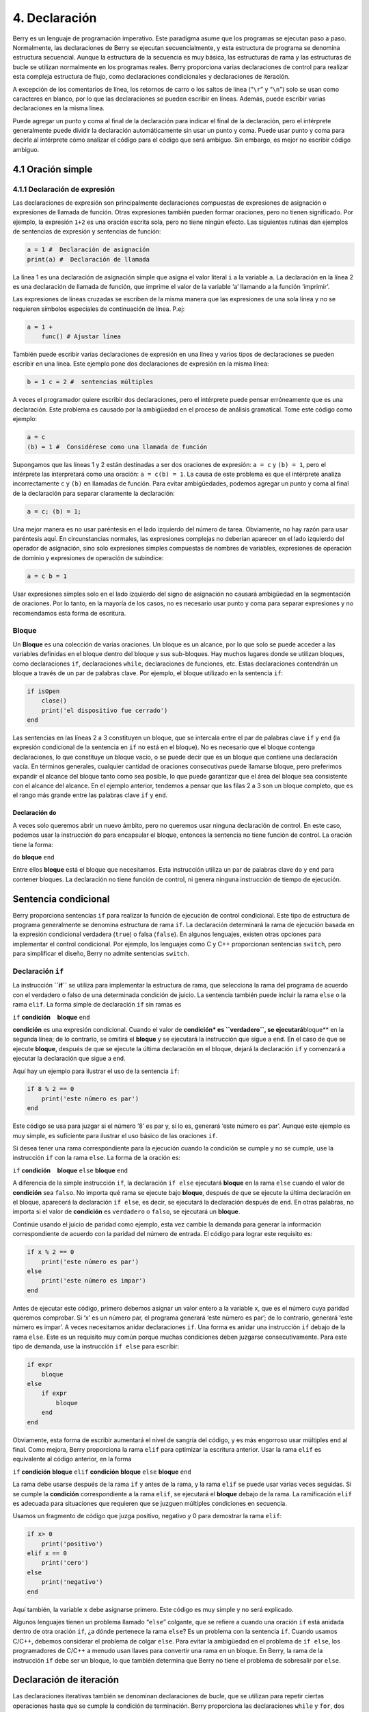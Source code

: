 .. raw:: html

   <!-- Spanish Translation: Emiliano Gonzalez (egonzalez . hiperion @ gmail . com) -->

4. Declaración
==============

Berry es un lenguaje de programación imperativo. Este paradigma asume
que los programas se ejecutan paso a paso. Normalmente, las
declaraciones de Berry se ejecutan secuencialmente, y esta estructura de
programa se denomina estructura secuencial. Aunque la estructura de la
secuencia es muy básica, las estructuras de rama y las estructuras de
bucle se utilizan normalmente en los programas reales. Berry proporciona
varias declaraciones de control para realizar esta compleja estructura
de flujo, como declaraciones condicionales y declaraciones de iteración.

A excepción de los comentarios de línea, los retornos de carro o los
saltos de línea (“``\r``” y “``\n``”) solo se usan como caracteres en
blanco, por lo que las declaraciones se pueden escribir en líneas.
Además, puede escribir varias declaraciones en la misma línea.

Puede agregar un punto y coma al final de la declaración para indicar el
final de la declaración, pero el intérprete generalmente puede dividir
la declaración automáticamente sin usar un punto y coma. Puede usar
punto y coma para decirle al intérprete cómo analizar el código para el
código que será ambiguo. Sin embargo, es mejor no escribir código
ambiguo.

4.1 Oración simple
------------------

4.1.1 Declaración de expresión
~~~~~~~~~~~~~~~~~~~~~~~~~~~~~~

Las declaraciones de expresión son principalmente declaraciones
compuestas de expresiones de asignación o expresiones de llamada de
función. Otras expresiones también pueden formar oraciones, pero no
tienen significado. Por ejemplo, la expresión ``1+2`` es una oración
escrita sola, pero no tiene ningún efecto. Las siguientes rutinas dan
ejemplos de sentencias de expresión y sentencias de función:

.. code:: berry

   a = 1 #  Declaración de asignación
   print(a) #  Declaración de llamada

La línea 1 es una declaración de asignación simple que asigna el valor
literal ``i`` a la variable ``a``. La declaración en la línea 2 es una
declaración de llamada de función, que imprime el valor de la variable
‘a’ llamando a la función ‘imprimir’.

Las expresiones de líneas cruzadas se escriben de la misma manera que
las expresiones de una sola línea y no se requieren símbolos especiales
de continuación de línea. P.ej:

.. code:: berry

   a = 1 +
       func() # Ajustar línea

También puede escribir varias declaraciones de expresión en una línea y
varios tipos de declaraciones se pueden escribir en una línea. Este
ejemplo pone dos declaraciones de expresión en la misma línea:

.. code:: berry

   b = 1 c = 2 #  sentencias múltiples

A veces el programador quiere escribir dos declaraciones, pero el
intérprete puede pensar erróneamente que es una declaración. Este
problema es causado por la ambigüedad en el proceso de análisis
gramatical. Tome este código como ejemplo:

.. code:: berry

   a = c
   (b) = 1 #  Considérese como una llamada de función

Supongamos que las líneas 1 y 2 están destinadas a ser dos oraciones de
expresión: ``a = c`` y ``(b) = 1``, pero el intérprete las interpretará
como una oración: ``a = c(b) = 1``. La causa de este problema es que el
intérprete analiza incorrectamente ``c`` y ``(b)`` en llamadas de
función. Para evitar ambigüedades, podemos agregar un punto y coma al
final de la declaración para separar claramente la declaración:

.. code:: berry

   a = c; (b) = 1;

Una mejor manera es no usar paréntesis en el lado izquierdo del número
de tarea. Obviamente, no hay razón para usar paréntesis aquí. En
circunstancias normales, las expresiones complejas no deberían aparecer
en el lado izquierdo del operador de asignación, sino solo expresiones
simples compuestas de nombres de variables, expresiones de operación de
dominio y expresiones de operación de subíndice:

.. code:: berry

   a = c b = 1

Usar expresiones simples solo en el lado izquierdo del signo de
asignación no causará ambigüedad en la segmentación de oraciones. Por lo
tanto, en la mayoría de los casos, no es necesario usar punto y coma
para separar expresiones y no recomendamos esta forma de escritura.

Bloque
~~~~~~

Un **Bloque** es una colección de varias oraciones. Un bloque es un
alcance, por lo que solo se puede acceder a las variables definidas en
el bloque dentro del bloque y sus sub-bloques. Hay muchos lugares donde
se utilizan bloques, como declaraciones ``if``, declaraciones ``while``,
declaraciones de funciones, etc. Estas declaraciones contendrán un
bloque a través de un par de palabras clave. Por ejemplo, el bloque
utilizado en la sentencia ``if``:

.. code:: berry

   if isOpen
       close()
       print('el dispositivo fue cerrado')
   end

Las sentencias en las líneas 2 a 3 constituyen un bloque, que se
intercala entre el par de palabras clave ``if`` y ``end`` (la expresión
condicional de la sentencia en ``if`` no está en el bloque). No es
necesario que el bloque contenga declaraciones, lo que constituye un
bloque vacío, o se puede decir que es un bloque que contiene una
declaración vacía. En términos generales, cualquier cantidad de
oraciones consecutivas puede llamarse bloque, pero preferimos expandir
el alcance del bloque tanto como sea posible, lo que puede garantizar
que el área del bloque sea consistente con el alcance del alcance. En el
ejemplo anterior, tendemos a pensar que las filas 2 a 3 son un bloque
completo, que es el rango más grande entre las palabras clave ``if`` y
``end``.

Declaración ``do``
^^^^^^^^^^^^^^^^^^

A veces solo queremos abrir un nuevo ámbito, pero no queremos usar
ninguna declaración de control. En este caso, podemos usar la
instrucción ``do`` para encapsular el bloque, entonces la sentencia no
tiene función de control. La oración tiene la forma:

``do`` **bloque** ``end``

Entre ellos **bloque** está el bloque que necesitamos. Esta instrucción
utiliza un par de palabras clave ``do`` y ``end`` para contener bloques.
La declaración no tiene función de control, ni genera ninguna
instrucción de tiempo de ejecución.

Sentencia condicional
---------------------

Berry proporciona sentencias ``if`` para realizar la función de
ejecución de control condicional. Este tipo de estructura de programa
generalmente se denomina estructura de rama ``if``. La declaración
determinará la rama de ejecución basada en la expresión condicional
verdadera (``true``) o falsa (``false``). En algunos lenguajes, existen
otras opciones para implementar el control condicional. Por ejemplo, los
lenguajes como C y C++ proporcionan sentencias ``switch``, pero para
simplificar el diseño, Berry no admite sentencias ``switch``.

Declaración ``if``
~~~~~~~~~~~~~~~~~~

La instrucción **``if``** se utiliza para implementar la estructura de
rama, que selecciona la rama del programa de acuerdo con el verdadero o
falso de una determinada condición de juicio. La sentencia también puede
incluir la rama ``else`` o la rama ``elif``. La forma simple de
declaración ``if`` sin ramas es

``if`` **condición**    **bloque** ``end``

**condición** es una expresión condicional. Cuando el valor de
**condición\* es ``verdadero``, se ejecutará**\ bloque*\* en la segunda
línea; de lo contrario, se omitirá el **bloque** y se ejecutará la
instrucción que sigue a ``end``. En el caso de que se ejecute
**bloque**, después de que se ejecute la última declaración en el
bloque, dejará la declaración ``if`` y comenzará a ejecutar la
declaración que sigue a ``end``.

Aquí hay un ejemplo para ilustrar el uso de la sentencia ``if``:

.. code:: berry

   if 8 % 2 == 0
       print('este número es par')
   end

Este código se usa para juzgar si el número ‘8’ es par y, si lo es,
generará ‘este número es par’. Aunque este ejemplo es muy simple, es
suficiente para ilustrar el uso básico de las oraciones ``if``.

Si desea tener una rama correspondiente para la ejecución cuando la
condición se cumple y no se cumple, use la instrucción ``if`` con la
rama ``else``. La forma de la oración es:

``if`` **condición**    **bloque** ``else`` **bloque** ``end``

A diferencia de la simple instrucción ``if``, la declaración ``if else``
ejecutará **bloque** en la rama ``else`` cuando el valor de
**condición** sea ``falso``. No importa qué rama se ejecute bajo
**bloque**, después de que se ejecute la última declaración en el
bloque, aparecerá la declaración ``if else``, es decir, se ejecutará la
declaración después de ``end``. En otras palabras, no importa si el
valor de **condición** es ``verdadero`` o ``falso``, se ejecutará un
**bloque**.

Continúe usando el juicio de paridad como ejemplo, esta vez cambie la
demanda para generar la información correspondiente de acuerdo con la
paridad del número de entrada. El código para lograr este requisito es:

.. code:: berry

   if x % 2 == 0
       print('este número es par')
   else
       print('este número es impar')
   end

Antes de ejecutar este código, primero debemos asignar un valor entero a
la variable ``x``, que es el número cuya paridad queremos comprobar. Si
‘x’ es un número par, el programa generará ‘este número es par’; de lo
contrario, generará ‘este número es impar’. A veces necesitamos anidar
declaraciones ``if``. Una forma es anidar una instrucción ``if`` debajo
de la rama ``else``. Este es un requisito muy común porque muchas
condiciones deben juzgarse consecutivamente. Para este tipo de demanda,
use la instrucción ``if else`` para escribir:

.. code:: berry

   if expr
       bloque
   else
       if expr
           bloque
       end
   end

Obviamente, esta forma de escribir aumentará el nivel de sangría del
código, y es más engorroso usar múltiples ``end`` al final. Como mejora,
Berry proporciona la rama ``elif`` para optimizar la escritura anterior.
Usar la rama ``elif`` es equivalente al código anterior, en la forma

``if`` **condición** **bloque** ``elif`` **condición** **bloque**
``else`` **bloque** ``end``

La rama debe usarse después de la rama ``if`` y antes de la rama, y la
rama ``elif`` se puede usar varias veces seguidas. Si se cumple la
**condición** correspondiente a la rama ``elif``, se ejecutará el
**bloque** debajo de la rama. La ramificación ``elif`` es adecuada para
situaciones que requieren que se juzguen múltiples condiciones en
secuencia.

Usamos un fragmento de código que juzga positivo, negativo y 0 para
demostrar la rama ``elif``:

.. code:: berry

   if x> 0
       print('positivo')
   elif x == 0
       print('cero')
   else
       print('negativo')
   end

Aquí también, la variable ``x`` debe asignarse primero. Este código es
muy simple y no será explicado.

Algunos lenguajes tienen un problema llamado “``else``” colgante, que se
refiere a cuando una oración ``if`` está anidada dentro de otra oración
``if``, ¿a dónde pertenece la rama ``else``? Es un problema con la
sentencia ``if``. Cuando usamos C/C++, debemos considerar el problema de
colgar ``else``. Para evitar la ambigüedad en el problema de
``if else``, los programadores de C/C++ a menudo usan llaves para
convertir una rama en un bloque. En Berry, la rama de la instrucción
``if`` debe ser un bloque, lo que también determina que Berry no tiene
el problema de sobresalir por ``else``.

Declaración de iteración
------------------------

Las declaraciones iterativas también se denominan declaraciones de
bucle, que se utilizan para repetir ciertas operaciones hasta que se
cumple la condición de terminación. Berry proporciona las declaraciones
``while`` y ``for``, dos declaraciones de iteración. Muchos lenguajes
también proporcionan estas dos declaraciones para la iteración. La
declaración ``while`` de Berry es similar a la declaración ``while`` en
C/C++, pero la declaración ``for`` de Berry solo se usa para recorrer
los elementos en el contenedor, similar a la declaración ``foreach``
proporcionada por algunos lenguajes y la que se introdujo por el nuevo
estilo en C++11 de ``for``. No se admite la instrucción ``for`` de
estilo C.

Sentencia ``while``
~~~~~~~~~~~~~~~~~~~

La declaración **``while``** es una declaración iterativa básica. La
instrucción ``while`` utiliza una condición de juicio. Cuando la
condición es verdadera, el cuerpo del ciclo se ejecuta repetidamente; de
lo contrario, el ciclo finaliza. El patrón de la declaración es

``while`` **condición**    **bloque** ``end``

Cuando el programa ejecuta la sentencia ``while``, comprobará si la
expresión **condición** es verdadera o falsa. Si es cierto, ejecuta el
**bloque** del cuerpo del ciclo; de lo contrario, finaliza el ciclo.
Después de ejecutar la última declaración en **bloque**, el programa
saltará al comienzo de la declaración ``while`` y comenzará la siguiente
ronda de detección. Si la expresión de **condición** es falsa cuando se
evalúa por primera vez, el **bloque** del cuerpo del bucle no se
ejecutará en absoluto (al igual que la expresión de **condición** de la
declaración ``if`` es falsa). En términos generales, el valor de la
expresión **condición** debería poder cambiar durante el ciclo, en lugar
de ser una constante o una variable modificada fuera del ciclo, lo que
hará que el ciclo no se ejecute o no termine. Un bucle que nunca termina
se llama bucle sin fin. Por lo general, esperamos que el ciclo se
ejecute un número específico de veces y luego termine. Por ejemplo,
cuando usamos el bucle ``while`` para acceder a todos los elementos de
la matriz, esperamos que el número de ejecuciones del bucle sea igual a
la longitud de la matriz, por ejemplo:

.. code:: berry

   i = 0
   l = ['a','b','c']
   while i < l.size()
       print(l[i])
       i = i + 1
   end

Este bucle obtiene los elementos del arreglo ``l`` y los imprime. Usamos
una variable ``i`` como contador de bucles e índice de matriz. Dejamos
que el valor de ``i`` alcance la longitud de la matriz ``l`` para
finalizar el bucle. En la última línea del cuerpo del bucle, añadimos
``1`` al valor de ``i`` para asegurar que se acceda al siguiente
elemento de la matriz en el siguiente bucle, y el bucle ``while``
finaliza cuando el número de bucles alcanza la longitud de la matriz.

Sentencia ``for``
~~~~~~~~~~~~~~~~~

La instrucción **``for``** de Berry se usa para recorrer los elementos
en el contenedor, y su forma es

``for`` **variable** ``:`` **expresión** **bloque** ``end``

**expresión** El valor de la expresión debe ser un contenedor iterable o
una función, como la clase ``range``. La declaración obtiene un iterador
del contenedor y obtiene un elemento en el contenedor cada vez que se
llama al iterador.

**variable** se denomina variable de iteración, que siempre se define en
la instrucción ``for``. Por lo tanto, **variable** debe ser un nombre de
variable y no una expresión. El elemento contenedor obtenido del
iterador en cada bucle se asignará a la variable de iteración. Este
proceso ocurre antes de la primera declaración en **bloque**.

La declaración ``for`` verificará si hay elementos no visitados en el
iterador para la iteración. Si los hay, comenzará la siguiente
iteración; de lo contrario, finalizará la declaración ``for`` y
ejecutará la declaración que sigue a ``end``. Actualmente, Berry solo
proporciona iteradores de solo lectura, lo que significa que los
elementos del contenedor no se pueden modificar a través de las
variables de iteración en la instrucción ``for``.

El alcance de la variable de iteración **variable** se limita al
**bloque** del cuerpo del ciclo, y la variable no tendrá ninguna
relación con la variable con el mismo nombre fuera del alcance. Para
ilustrar este punto, usemos un ejemplo para ilustrar. En este ejemplo,
usamos la instrucción ``for`` para acceder a todos los elementos en la
instancia ``range`` e imprimirlos. Por supuesto, también usamos este
ejemplo para demostrar el alcance de las variables de bucle.

.. code:: berry

   i = "Hola, estoy bien". # Variable exterior
   for i: 0 .. 2
       print(i) #  variable de iteración
   end
   print(i)

En este ejemplo, en relación con la variable de iteración ``i`` definida
en la línea 2, la variable ``i`` definida en la línea 1 es una variable
externa. Al ejecutar este ejemplo obtendrá el siguiente resultado

``0 1 2 Hola, estoy bien``

Se puede ver que la variable de iteración ``i`` y la variable externa
``i`` son dos variables diferentes. Solo tienen el mismo nombre pero
diferentes alcances.

Principio de enunciado ``for``
^^^^^^^^^^^^^^^^^^^^^^^^^^^^^^

A diferencia de la sentencia iterativa tradicional ``while``, la
sentencia ``for`` utiliza iteradores para atravesar el contenedor. Si
necesita usar la declaración ``for`` para atravesar una clase
personalizada, debe comprender su mecanismo de implementación. Cuando se
usa la instrucción ``for``, el intérprete oculta muchos detalles de
implementación. De hecho, para dicho código:

.. code:: berry

   for i: 0 .. 2
       print(i)
   end

Será traducido al siguiente código equivalente por el intérprete:

.. code:: berry

   var it = __iterator__(0 .. 2)
   try
       while true
           var i = it()
           print(i)
       end
   except 'stop_iteration'
       #  no hacer nada
   end

Hasta cierto punto, la declaración ``for`` es solo un azúcar sintáctico,
y es esencialmente solo una forma simple de escribir una pieza de código
complejo. En este código equivalente se usa una variable intermedia
``it``. El valor de la variable es un iterador y, en este ejemplo, es un
iterador del contenedor ``range`` ``0..2``. Al procesar la instrucción
``for``, el intérprete oculta la variable intermedia del iterador, por
lo que no se puede acceder a ella en el código.

El parámetro de la función ``__iterator__`` es un contenedor y la
función devuelve un iterador de parámetros. Esta función obtiene el
iterador llamando al método de parámetro. Por lo tanto, si el valor de
retorno del método ``iter`` es un tipo de instancia (``instance``), esta
instancia debe tener un método ``next`` y un método ``hasnext``.

El parámetro de la función ``__hasnext__`` es un iterador, que comprueba
si el iterador tiene el siguiente elemento llamando al método
``hasnext`` del iterador ``hasnext`` El valor de retorno del método es
de tipo ``booleano``. El parámetro de la función ``__next__`` también es
un iterador, que obtiene el siguiente elemento en el iterador llamando
al método ``next`` del iterador.

Hasta ahora, las funciones ``__iterator__``, ``__hasnext__`` y
``__next__`` simplemente llaman a algunos métodos del contenedor o
iterador y luego devuelven el valor de retorno de estos métodos. Por lo
tanto, la escritura equivalente de la instrucción ``for`` también se
puede simplificar de esta forma:

.. code:: berry

   do
       var it = (0 .. 2).iter()
       while (it.hasnext())
           var i = it.next()
           print(i)
       end
   end

Este código es más fácil de leer. Se puede ver en el código que el
alcance de la variable iteradora ``it`` es la declaración ``for``
completa, pero no es visible fuera de la declaración ``for``, mientras
que el alcance de la variable de iteración ``i`` está en el cuerpo del
bucle, por lo que cada iteración definirá nuevas variables de iteración.

Declaración de salto
--------------------

La declaración de salto proporcionada por Berry se usa para realizar el
salto del flujo del programa en el proceso de bucle. Las sentencias de
salto se dividen en sentencias de “ruptura” y sentencias de
“continuación”. Estas dos declaraciones deben usarse dentro de
declaraciones iterativas y solo pueden usarse dentro de funciones para
saltar. Algunos lenguajes proporcionan sentencias ``goto`` para realizar
saltos arbitrarios dentro de las funciones, que Berry no proporciona,
pero los efectos de las sentencias ``goto`` se pueden reemplazar por
sentencias condicionales y sentencias de iteración.

Declaración ``break``
---------------------

``break`` se usa para terminar la declaración de iteración y saltar.
Después de la ejecución de la sentencia ``break``, el nivel más cercano
de la sentencia de iteración terminará inmediatamente y la ejecución
continuará desde la posición de la primera sentencia después de la
sentencia de iteración. Para ilustrar el flujo de ejecución de la
declaración ``break``, usamos un ejemplo para demostrarlo:

.. code:: berry

   while true
       print('antes del break')
       break
       print('después del break')
   end
   print('fuera del bucle')

En este código, la sentencia ``break`` está en un bucle ``while``. Antes
y después de la declaración ``break`` y después de la declaración
``while``, hemos colocado una declaración de impresión para probar el
flujo de ejecución del programa. El resultado de este código es:

::

   antes del break
   fuera del bucle

Esto muestra que la sentencia ``while`` finaliza el bucle en la posición
de la sentencia ``break`` en la tercera línea y el programa continúa
ejecutándose desde la sexta línea.

Declaración ``continue``
~~~~~~~~~~~~~~~~~~~~~~~~

Esta declaración también se usa dentro de una declaración de iteración.
Su función es finalizar una iteración e iniciar inmediatamente la
siguiente ronda. Por lo tanto, después de la ejecución de la sentencia
``continue``, el código restante en la sentencia de iteración de la capa
más cercana ya no se ejecutará, pero comenzará una nueva ronda de
iteración. Aquí usamos una sentencia ``for`` para demostrar la función
de la sentencia ``continue``:

.. code:: berry

   for i: 0 .. 5
       if i >= 2
           continue
       end
       print('i =', i)
   end
   print('fuera del bucle')

Aquí, la instrucción ``for`` iterará 6 veces. Cuando la variable de
iteración ``i`` es mayor o igual que ``2``, se ejecutará la declaración
``continue`` en la línea 3, y la declaración de impresión en la línea 5
no se ejecutará a partir de entonces. En otras palabras, la línea 5 solo
se ejecutará en las dos primeras iteraciones (en este momento
``i < 2``). El resultado de ejecución de esta rutina es:

::

   i = 0
   i = 1
   fuera del bucle

Se puede ver que el valor de la variable ``i`` solo se imprime dos
veces, lo cual está en línea con las expectativas. Los lectores pueden
intentar imprimir el valor de la variable ``i`` antes de la instrucción
``continue``. Encontrará que la declaración ``for`` itera 6 veces, lo
que indica que la declaración ``continue`` no finaliza la iteración.

Declaración ``import``
----------------------

Berry tiene algunos módulos predefinidos, como el módulo ``math`` para
cálculos matemáticos. Estos módulos no se pueden usar directamente, sino
que se deben importar con la instrucción ``import``. Hay dos formas de
importar un módulo:

``import`` **nombre**

``import`` **nombre** ``as`` **variable**

**nombre** Para importar el nombre del módulo, al usar el primer método
de escritura para importar el módulo, el módulo importado se puede
llamar directamente usando el nombre del módulo. La segunda forma de
escribir es importar un módulo llamado **nombre** y modificar el nombre
del módulo al llamarlo a **variable**. Por ejemplo, un módulo llamado
``math``, usamos el primer método para importar y usar:

.. code:: berry

   import math
   math.sin(0)

Aquí usa directamente ``math`` para llamar al módulo. Si el nombre de un
módulo es relativamente largo y no es conveniente escribirlo, puede usar
la instrucción ``import as``. Aquí, asuma un módulo llamado
``hardware``. Queremos llamar a la función ``setled`` del módulo,
podemos importar el ``hardware`` del módulo a la variable llamada ``hw``
y usar:

.. code:: berry

   import hardware as hw
   hw.setled(true)

Para encontrar módulos, todas las rutas en ``sys.path()`` se exploran
secuencialmente. Si desea agregar una ruta específica antes de la
importación (como leer desde la tarjeta SD), puede usar la siguiente
función de ayuda:

.. code:: berry

   def push_path(p)
     import sys
     var path = sys.path()
     if path.find(p) == nil  # agregar solo si aún no está allí
       path.push(p)
     end
   end

Manejo de excepciones
---------------------

El mecanismo permite que el programa capture y maneje las excepciones
que ocurren durante el tiempo de ejecución. Berry admite un mecanismo de
captura de excepciones que permite separar el proceso de captura y
manejo de excepciones. Es decir, parte del programa se usa para detectar
y recopilar excepciones, y la otra parte del programa se usa para
manejar excepciones.

En primer lugar, el programa problemático necesita lanzar primero una
excepción. Cuando estos programas están en un bloque de manejo de
excepciones, un programa específico atrapará y manejará la excepción.

Generar una excepción
~~~~~~~~~~~~~~~~~~~~~

El uso de la instrucción ``raise`` genera una excepción ``raise``. La
declaración pasará un valor para indicar el tipo de excepción para que
pueda ser identificada por un manejador de excepciones específico. A
continuación se explica cómo utilizar la sentencia ``raise``:

``raise`` **excepción**

``raise`` **excepción**\ ``,``\ **mensaje**

El valor de la expresión **excepción** son los **valores atípicos**
arrojados; la expresión de **mensaje** opcional suele ser una cadena que
describe la información de la excepción, y esta expresión se denomina
**parámetro anómalo**. Berry permite que cualquier valor se use como un
valor anormal, por ejemplo, una cadena se puede usar como un valor
anormal:

.. code:: berry

   raise 'mi_error','un ejemplo de subida'

Después de que el programa se ejecute en la declaración ``raise``, no
continuará ejecutando las declaraciones que le siguen, sino que saltará
al bloque de manejo de excepciones más cercano. Si el bloque de manejo
de excepciones más reciente está en otras funciones, las funciones a lo
largo de la cadena de llamadas se cerrarán antes. Si no hay un bloque de
manejo de excepciones, se producirá una **salida anormal** y el
intérprete imprimirá el mensaje de error de la excepción y la pila de
llamadas de la ubicación del error. Cuando la instrucción ``raise`` está
en el bloque de instrucciones ``try``, la excepción será capturada por
este último. La excepción capturada será manejada por el bloque
``except`` asociado con el bloque ``try``. Si la excepción lanzada puede
ser manejada por el bloque ‘except’, la ejecución de este bloque
continuará desde la declaración después del último bloque ``except``. Si
ninguna de las sentencias ``except`` pueden manejar la excepción, la
excepción se volverá a generar hasta que se pueda manejar o la excepción
finalice.

Valores atípicos
^^^^^^^^^^^^^^^^

En Berry, puede usar cualquier valor como valor atípico, pero
generalmente usamos cadenas cortas. Berry también puede lanzar algunas
excepciones internamente. Llamamos a estas excepciones **Excepción
estándar**. Todos los valores de excepción estándar son de tipo cadena.

+------------+-------------------------------+-------------------------+
| **Valores  | **Descripción**               | **Descripción del       |
| atípicos** |                               | parámetro**             |
+============+===============================+=========================+
| ``asser    | Afirmación fallida            | Información sobre       |
| t_failed`` |                               | excepciones específicas |
+------------+-------------------------------+-------------------------+
| ``ind      | (generalmente fuera de los    | Información sobre       |
| ex_error`` | límites)                      | excepciones específicas |
+------------+-------------------------------+-------------------------+
| ``         | Mal funcionamiento de E/S     | Información sobre       |
| io_error`` |                               | excepciones específicas |
+------------+-------------------------------+-------------------------+
| ``k        | Error clave                   | Información sobre       |
| ey_error`` |                               | excepciones específicas |
+------------+-------------------------------+-------------------------+
| ``runti    | Excepción de tiempo de        | Información sobre       |
| me_error`` | ejecución de máquina virtual  | excepciones específicas |
+------------+-------------------------------+-------------------------+
| ``stop_i   | Fin del iterador              | no                      |
| teration`` |                               |                         |
+------------+-------------------------------+-------------------------+
| ``synt     | Error de sintaxis             |                         |
| ax_error`` |                               |                         |
+------------+-------------------------------+-------------------------+
| por el     |                               |                         |
| compilador |                               |                         |
+------------+-------------------------------+-------------------------+
| ``unrealiz | Función no realizada          | Información sobre       |
| ed_error`` |                               | excepciones específicas |
+------------+-------------------------------+-------------------------+
| ``ti       | Error de tipo                 | Información sobre       |
| pe_error`` |                               | excepciones específicas |
+------------+-------------------------------+-------------------------+

*Tabla 8: Lista de excepciones estándar*

Capturar excepciones
~~~~~~~~~~~~~~~~~~~~

Utilice la instrucción ``except`` para detectar excepciones. Debe estar
emparejado con la sentencia ``try``, es decir, un bloque de sentencia
``try`` debe ir seguido de uno o más bloques de sentencia ``except``. La
forma básica de la oración ``try-except`` es

\`\ ``try`` **bloque** ``except`` **…** **bloque**   ``end``

La rama ``except`` puede tener las siguientes formas

``except ..`` ``except`` **excepciones** ``except``
**excepciones**\ ``as`` **variable** ``except`` **excepciones**\ ``as``
**variable** ``,`` \*\*
mensaje\ **``except .. as``**\ variable\ **``except .. as``**\ variable*\*
``,`` **mensaje**

La instrucción ``except`` más básica no usa parámetros, esta rama
``except`` capturará todas las excepciones; **Lista de excepciones de
captura**: **excepciones** es una lista de valores atípicos que pueden
coincidir con la correspondiente rama ``except``, que se utiliza entre
varios valores de la lista Separados por comas; **variable** es
**variable anormal**, si la rama detecta una excepción, el valor atípico
se vinculará a la variable; **mensaje** es **Variable de parámetro
anómalo**, si la rama detecta una excepción, el valor del parámetro
anómalo se vinculará a la variable.

Cuando se detecta una excepción en el bloque de instrucciones ``try``,
el intérprete verificará la rama ``except`` una por una. Si el valor de
la excepción existe en la lista de captura de una rama, se llamará al
bloque de código debajo de la rama para manejar la excepción, y la
declaración ``try-except`` completa se cerrará después de que se ejecute
el bloque de código. Si ninguna de las ramas ``except`` coinciden, el
controlador de excepciones externo volverá a lanzar y capturar y manejar
la excepción.
